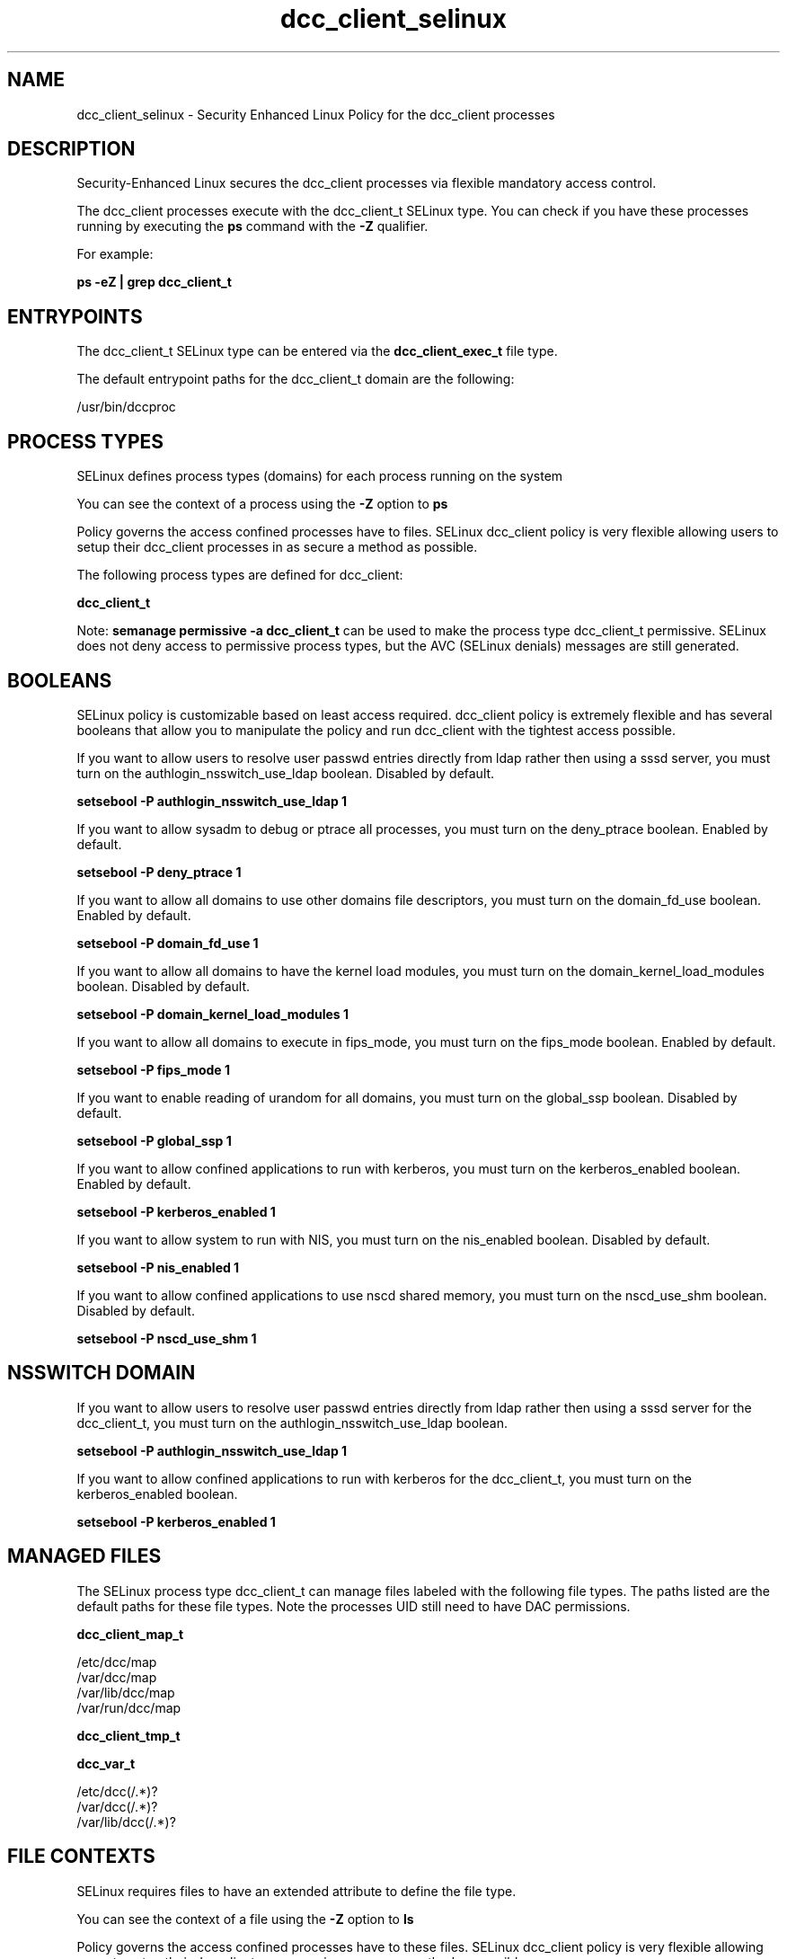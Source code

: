 .TH  "dcc_client_selinux"  "8"  "13-01-16" "dcc_client" "SELinux Policy documentation for dcc_client"
.SH "NAME"
dcc_client_selinux \- Security Enhanced Linux Policy for the dcc_client processes
.SH "DESCRIPTION"

Security-Enhanced Linux secures the dcc_client processes via flexible mandatory access control.

The dcc_client processes execute with the dcc_client_t SELinux type. You can check if you have these processes running by executing the \fBps\fP command with the \fB\-Z\fP qualifier.

For example:

.B ps -eZ | grep dcc_client_t


.SH "ENTRYPOINTS"

The dcc_client_t SELinux type can be entered via the \fBdcc_client_exec_t\fP file type.

The default entrypoint paths for the dcc_client_t domain are the following:

/usr/bin/dccproc
.SH PROCESS TYPES
SELinux defines process types (domains) for each process running on the system
.PP
You can see the context of a process using the \fB\-Z\fP option to \fBps\bP
.PP
Policy governs the access confined processes have to files.
SELinux dcc_client policy is very flexible allowing users to setup their dcc_client processes in as secure a method as possible.
.PP
The following process types are defined for dcc_client:

.EX
.B dcc_client_t
.EE
.PP
Note:
.B semanage permissive -a dcc_client_t
can be used to make the process type dcc_client_t permissive. SELinux does not deny access to permissive process types, but the AVC (SELinux denials) messages are still generated.

.SH BOOLEANS
SELinux policy is customizable based on least access required.  dcc_client policy is extremely flexible and has several booleans that allow you to manipulate the policy and run dcc_client with the tightest access possible.


.PP
If you want to allow users to resolve user passwd entries directly from ldap rather then using a sssd server, you must turn on the authlogin_nsswitch_use_ldap boolean. Disabled by default.

.EX
.B setsebool -P authlogin_nsswitch_use_ldap 1

.EE

.PP
If you want to allow sysadm to debug or ptrace all processes, you must turn on the deny_ptrace boolean. Enabled by default.

.EX
.B setsebool -P deny_ptrace 1

.EE

.PP
If you want to allow all domains to use other domains file descriptors, you must turn on the domain_fd_use boolean. Enabled by default.

.EX
.B setsebool -P domain_fd_use 1

.EE

.PP
If you want to allow all domains to have the kernel load modules, you must turn on the domain_kernel_load_modules boolean. Disabled by default.

.EX
.B setsebool -P domain_kernel_load_modules 1

.EE

.PP
If you want to allow all domains to execute in fips_mode, you must turn on the fips_mode boolean. Enabled by default.

.EX
.B setsebool -P fips_mode 1

.EE

.PP
If you want to enable reading of urandom for all domains, you must turn on the global_ssp boolean. Disabled by default.

.EX
.B setsebool -P global_ssp 1

.EE

.PP
If you want to allow confined applications to run with kerberos, you must turn on the kerberos_enabled boolean. Enabled by default.

.EX
.B setsebool -P kerberos_enabled 1

.EE

.PP
If you want to allow system to run with NIS, you must turn on the nis_enabled boolean. Disabled by default.

.EX
.B setsebool -P nis_enabled 1

.EE

.PP
If you want to allow confined applications to use nscd shared memory, you must turn on the nscd_use_shm boolean. Disabled by default.

.EX
.B setsebool -P nscd_use_shm 1

.EE

.SH NSSWITCH DOMAIN

.PP
If you want to allow users to resolve user passwd entries directly from ldap rather then using a sssd server for the dcc_client_t, you must turn on the authlogin_nsswitch_use_ldap boolean.

.EX
.B setsebool -P authlogin_nsswitch_use_ldap 1
.EE

.PP
If you want to allow confined applications to run with kerberos for the dcc_client_t, you must turn on the kerberos_enabled boolean.

.EX
.B setsebool -P kerberos_enabled 1
.EE

.SH "MANAGED FILES"

The SELinux process type dcc_client_t can manage files labeled with the following file types.  The paths listed are the default paths for these file types.  Note the processes UID still need to have DAC permissions.

.br
.B dcc_client_map_t

	/etc/dcc/map
.br
	/var/dcc/map
.br
	/var/lib/dcc/map
.br
	/var/run/dcc/map
.br

.br
.B dcc_client_tmp_t


.br
.B dcc_var_t

	/etc/dcc(/.*)?
.br
	/var/dcc(/.*)?
.br
	/var/lib/dcc(/.*)?
.br

.SH FILE CONTEXTS
SELinux requires files to have an extended attribute to define the file type.
.PP
You can see the context of a file using the \fB\-Z\fP option to \fBls\bP
.PP
Policy governs the access confined processes have to these files.
SELinux dcc_client policy is very flexible allowing users to setup their dcc_client processes in as secure a method as possible.
.PP

.PP
.B STANDARD FILE CONTEXT

SELinux defines the file context types for the dcc_client, if you wanted to
store files with these types in a diffent paths, you need to execute the semanage command to sepecify alternate labeling and then use restorecon to put the labels on disk.

.B semanage fcontext -a -t dcc_client_exec_t '/srv/dcc_client/content(/.*)?'
.br
.B restorecon -R -v /srv/mydcc_client_content

Note: SELinux often uses regular expressions to specify labels that match multiple files.

.I The following file types are defined for dcc_client:


.EX
.PP
.B dcc_client_exec_t
.EE

- Set files with the dcc_client_exec_t type, if you want to transition an executable to the dcc_client_t domain.


.EX
.PP
.B dcc_client_map_t
.EE

- Set files with the dcc_client_map_t type, if you want to treat the files as dcc client map data.

.br
.TP 5
Paths:
/etc/dcc/map, /var/dcc/map, /var/lib/dcc/map, /var/run/dcc/map

.EX
.PP
.B dcc_client_tmp_t
.EE

- Set files with the dcc_client_tmp_t type, if you want to store dcc client temporary files in the /tmp directories.


.PP
Note: File context can be temporarily modified with the chcon command.  If you want to permanently change the file context you need to use the
.B semanage fcontext
command.  This will modify the SELinux labeling database.  You will need to use
.B restorecon
to apply the labels.

.SH "COMMANDS"
.B semanage fcontext
can also be used to manipulate default file context mappings.
.PP
.B semanage permissive
can also be used to manipulate whether or not a process type is permissive.
.PP
.B semanage module
can also be used to enable/disable/install/remove policy modules.

.B semanage boolean
can also be used to manipulate the booleans

.PP
.B system-config-selinux
is a GUI tool available to customize SELinux policy settings.

.SH AUTHOR
This manual page was auto-generated using
.B "sepolicy manpage"
by Dan Walsh.

.SH "SEE ALSO"
selinux(8), dcc_client(8), semanage(8), restorecon(8), chcon(1), sepolicy(8)
, setsebool(8), dcc_dbclean_selinux(8), dccd_selinux(8), dccifd_selinux(8), dccm_selinux(8)